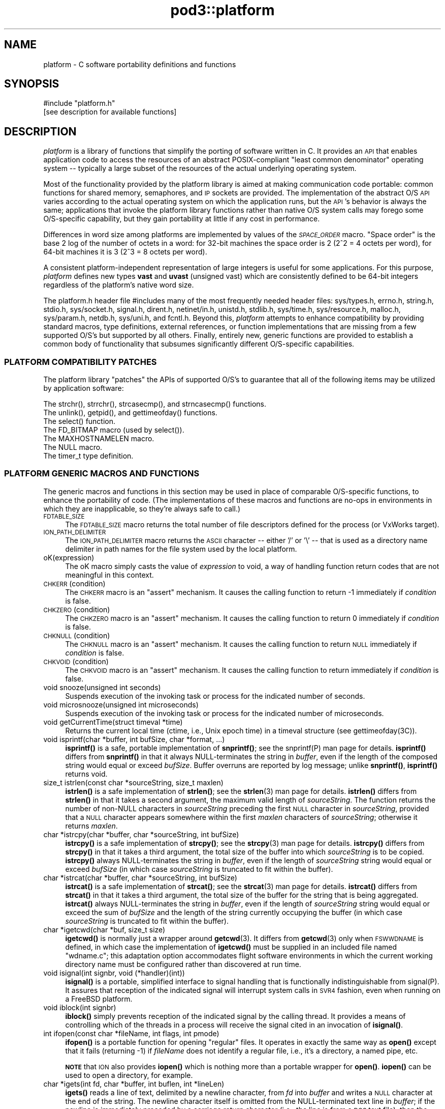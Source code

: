.\" Automatically generated by Pod::Man 4.14 (Pod::Simple 3.42)
.\"
.\" Standard preamble:
.\" ========================================================================
.de Sp \" Vertical space (when we can't use .PP)
.if t .sp .5v
.if n .sp
..
.de Vb \" Begin verbatim text
.ft CW
.nf
.ne \\$1
..
.de Ve \" End verbatim text
.ft R
.fi
..
.\" Set up some character translations and predefined strings.  \*(-- will
.\" give an unbreakable dash, \*(PI will give pi, \*(L" will give a left
.\" double quote, and \*(R" will give a right double quote.  \*(C+ will
.\" give a nicer C++.  Capital omega is used to do unbreakable dashes and
.\" therefore won't be available.  \*(C` and \*(C' expand to `' in nroff,
.\" nothing in troff, for use with C<>.
.tr \(*W-
.ds C+ C\v'-.1v'\h'-1p'\s-2+\h'-1p'+\s0\v'.1v'\h'-1p'
.ie n \{\
.    ds -- \(*W-
.    ds PI pi
.    if (\n(.H=4u)&(1m=24u) .ds -- \(*W\h'-12u'\(*W\h'-12u'-\" diablo 10 pitch
.    if (\n(.H=4u)&(1m=20u) .ds -- \(*W\h'-12u'\(*W\h'-8u'-\"  diablo 12 pitch
.    ds L" ""
.    ds R" ""
.    ds C` ""
.    ds C' ""
'br\}
.el\{\
.    ds -- \|\(em\|
.    ds PI \(*p
.    ds L" ``
.    ds R" ''
.    ds C`
.    ds C'
'br\}
.\"
.\" Escape single quotes in literal strings from groff's Unicode transform.
.ie \n(.g .ds Aq \(aq
.el       .ds Aq '
.\"
.\" If the F register is >0, we'll generate index entries on stderr for
.\" titles (.TH), headers (.SH), subsections (.SS), items (.Ip), and index
.\" entries marked with X<> in POD.  Of course, you'll have to process the
.\" output yourself in some meaningful fashion.
.\"
.\" Avoid warning from groff about undefined register 'F'.
.de IX
..
.nr rF 0
.if \n(.g .if rF .nr rF 1
.if (\n(rF:(\n(.g==0)) \{\
.    if \nF \{\
.        de IX
.        tm Index:\\$1\t\\n%\t"\\$2"
..
.        if !\nF==2 \{\
.            nr % 0
.            nr F 2
.        \}
.    \}
.\}
.rr rF
.\"
.\" Accent mark definitions (@(#)ms.acc 1.5 88/02/08 SMI; from UCB 4.2).
.\" Fear.  Run.  Save yourself.  No user-serviceable parts.
.    \" fudge factors for nroff and troff
.if n \{\
.    ds #H 0
.    ds #V .8m
.    ds #F .3m
.    ds #[ \f1
.    ds #] \fP
.\}
.if t \{\
.    ds #H ((1u-(\\\\n(.fu%2u))*.13m)
.    ds #V .6m
.    ds #F 0
.    ds #[ \&
.    ds #] \&
.\}
.    \" simple accents for nroff and troff
.if n \{\
.    ds ' \&
.    ds ` \&
.    ds ^ \&
.    ds , \&
.    ds ~ ~
.    ds /
.\}
.if t \{\
.    ds ' \\k:\h'-(\\n(.wu*8/10-\*(#H)'\'\h"|\\n:u"
.    ds ` \\k:\h'-(\\n(.wu*8/10-\*(#H)'\`\h'|\\n:u'
.    ds ^ \\k:\h'-(\\n(.wu*10/11-\*(#H)'^\h'|\\n:u'
.    ds , \\k:\h'-(\\n(.wu*8/10)',\h'|\\n:u'
.    ds ~ \\k:\h'-(\\n(.wu-\*(#H-.1m)'~\h'|\\n:u'
.    ds / \\k:\h'-(\\n(.wu*8/10-\*(#H)'\z\(sl\h'|\\n:u'
.\}
.    \" troff and (daisy-wheel) nroff accents
.ds : \\k:\h'-(\\n(.wu*8/10-\*(#H+.1m+\*(#F)'\v'-\*(#V'\z.\h'.2m+\*(#F'.\h'|\\n:u'\v'\*(#V'
.ds 8 \h'\*(#H'\(*b\h'-\*(#H'
.ds o \\k:\h'-(\\n(.wu+\w'\(de'u-\*(#H)/2u'\v'-.3n'\*(#[\z\(de\v'.3n'\h'|\\n:u'\*(#]
.ds d- \h'\*(#H'\(pd\h'-\w'~'u'\v'-.25m'\f2\(hy\fP\v'.25m'\h'-\*(#H'
.ds D- D\\k:\h'-\w'D'u'\v'-.11m'\z\(hy\v'.11m'\h'|\\n:u'
.ds th \*(#[\v'.3m'\s+1I\s-1\v'-.3m'\h'-(\w'I'u*2/3)'\s-1o\s+1\*(#]
.ds Th \*(#[\s+2I\s-2\h'-\w'I'u*3/5'\v'-.3m'o\v'.3m'\*(#]
.ds ae a\h'-(\w'a'u*4/10)'e
.ds Ae A\h'-(\w'A'u*4/10)'E
.    \" corrections for vroff
.if v .ds ~ \\k:\h'-(\\n(.wu*9/10-\*(#H)'\s-2\u~\d\s+2\h'|\\n:u'
.if v .ds ^ \\k:\h'-(\\n(.wu*10/11-\*(#H)'\v'-.4m'^\v'.4m'\h'|\\n:u'
.    \" for low resolution devices (crt and lpr)
.if \n(.H>23 .if \n(.V>19 \
\{\
.    ds : e
.    ds 8 ss
.    ds o a
.    ds d- d\h'-1'\(ga
.    ds D- D\h'-1'\(hy
.    ds th \o'bp'
.    ds Th \o'LP'
.    ds ae ae
.    ds Ae AE
.\}
.rm #[ #] #H #V #F C
.\" ========================================================================
.\"
.IX Title "pod3::platform 3"
.TH pod3::platform 3 "2022-10-13" "perl v5.34.0" "ICI library functions"
.\" For nroff, turn off justification.  Always turn off hyphenation; it makes
.\" way too many mistakes in technical documents.
.if n .ad l
.nh
.SH "NAME"
platform \- C software portability definitions and functions
.SH "SYNOPSIS"
.IX Header "SYNOPSIS"
.Vb 1
\&    #include "platform.h"
\&
\&    [see description for available functions]
.Ve
.SH "DESCRIPTION"
.IX Header "DESCRIPTION"
\&\fIplatform\fR is a library of functions that simplify the porting of
software written in C.  It provides an \s-1API\s0 that enables application 
code to access the resources of an abstract POSIX-compliant
\&\*(L"least common denominator\*(R" operating system \*(-- typically a large
subset of the resources of the actual underlying operating system.
.PP
Most of the functionality provided by the platform library is
aimed at making communication code portable: common functions for
shared memory, semaphores, and \s-1IP\s0 sockets are provided.  
The implementation of the abstract O/S \s-1API\s0 varies according
to the actual operating system on which the application runs, but
the \s-1API\s0's behavior is always the same; applications that invoke
the platform library functions rather than native O/S system
calls may forego some O/S\-specific capability, but they gain portability 
at little if any cost in performance.
.PP
Differences in word size among platforms are implemented by values
of the \fI\s-1SPACE_ORDER\s0\fR macro.  \*(L"Space order\*(R" is the base 2 log of the
number of octets in a word: for 32\-bit machines the space order is
2 (2^2 = 4 octets per word), for 64\-bit machines it is 3 (2^3 = 8
octets per word).
.PP
A consistent platform-independent representation of large integers is
useful for some applications.  For this purpose, \fIplatform\fR defines
new types \fBvast\fR and \fBuvast\fR (unsigned vast) which are consistently
defined to be 64\-bit integers regardless of the platform's native word
size.
.PP
The platform.h header file #includes many of the most frequently
needed header files: sys/types.h, errno.h, string.h, stdio.h,
sys/socket.h, signal.h, dirent.h, netinet/in.h, unistd.h,
stdlib.h, sys/time.h, sys/resource.h, malloc.h, sys/param.h,
netdb.h, sys/uni.h, and fcntl.h.  Beyond this, \fIplatform\fR attempts 
to enhance compatibility by providing standard macros,
type definitions, external references, or function implementations 
that are missing from a few supported O/S's but supported
by all others.  Finally, entirely new, generic functions are provided 
to establish a common body of functionality that subsumes
significantly different O/S\-specific capabilities.
.SS "\s-1PLATFORM COMPATIBILITY PATCHES\s0"
.IX Subsection "PLATFORM COMPATIBILITY PATCHES"
The platform library \*(L"patches\*(R" the APIs of supported O/S's to
guarantee that all of the following items may be utilized by application 
software:
.PP
.Vb 1
\&    The strchr(), strrchr(), strcasecmp(), and strncasecmp() functions.
\&
\&    The unlink(), getpid(), and gettimeofday() functions.
\&
\&    The select() function.
\&
\&    The FD_BITMAP macro (used by select()).
\&
\&    The MAXHOSTNAMELEN macro.
\&
\&    The NULL macro.
\&
\&    The timer_t type definition.
.Ve
.SS "\s-1PLATFORM GENERIC MACROS AND FUNCTIONS\s0"
.IX Subsection "PLATFORM GENERIC MACROS AND FUNCTIONS"
The generic macros and functions in this section may be used in
place of comparable O/S\-specific functions, to enhance the portability 
of code.  (The implementations of these macros and functions are 
no-ops in environments in which they are inapplicable,
so they're always safe to call.)
.IP "\s-1FDTABLE_SIZE\s0" 4
.IX Item "FDTABLE_SIZE"
The \s-1FDTABLE_SIZE\s0 macro returns the total number of file
descriptors defined for the process (or VxWorks target).
.IP "\s-1ION_PATH_DELIMITER\s0" 4
.IX Item "ION_PATH_DELIMITER"
The \s-1ION_PATH_DELIMITER\s0 macro returns the \s-1ASCII\s0 character \*(-- either '/' or
\&'\e' \*(-- that is used as a directory name delimiter in path names for the
file system used by the local platform.
.IP "oK(expression)" 4
.IX Item "oK(expression)"
The oK macro simply casts the value of \fIexpression\fR to void, a way of
handling function return codes that are not meaningful in this context.
.IP "\s-1CHKERR\s0(condition)" 4
.IX Item "CHKERR(condition)"
The \s-1CHKERR\s0 macro is an \*(L"assert\*(R" mechanism.  It causes the calling function
to return \-1 immediately if \fIcondition\fR is false.
.IP "\s-1CHKZERO\s0(condition)" 4
.IX Item "CHKZERO(condition)"
The \s-1CHKZERO\s0 macro is an \*(L"assert\*(R" mechanism.  It causes the calling function
to return 0 immediately if \fIcondition\fR is false.
.IP "\s-1CHKNULL\s0(condition)" 4
.IX Item "CHKNULL(condition)"
The \s-1CHKNULL\s0 macro is an \*(L"assert\*(R" mechanism.  It causes the calling function
to return \s-1NULL\s0 immediately if \fIcondition\fR is false.
.IP "\s-1CHKVOID\s0(condition)" 4
.IX Item "CHKVOID(condition)"
The \s-1CHKVOID\s0 macro is an \*(L"assert\*(R" mechanism.  It causes the calling function
to return immediately if \fIcondition\fR is false.
.IP "void snooze(unsigned int seconds)" 4
.IX Item "void snooze(unsigned int seconds)"
Suspends execution of the invoking task or process for the indicated 
number of seconds.
.IP "void microsnooze(unsigned int microseconds)" 4
.IX Item "void microsnooze(unsigned int microseconds)"
Suspends execution of the invoking task or process for
the indicated number of microseconds.
.IP "void getCurrentTime(struct timeval *time)" 4
.IX Item "void getCurrentTime(struct timeval *time)"
Returns the current local time (ctime, i.e., Unix epoch time) in a timeval
structure (see gettimeofday(3C)).
.IP "void isprintf(char *buffer, int bufSize, char *format, ...)" 4
.IX Item "void isprintf(char *buffer, int bufSize, char *format, ...)"
\&\fBisprintf()\fR is a safe, portable implementation of \fBsnprintf()\fR; see the
snprintf(P) man page for details.  \fBisprintf()\fR differs from \fBsnprintf()\fR in that
it always NULL-terminates the string in \fIbuffer\fR, even if the length of the
composed string would equal or exceed \fIbufSize\fR.  Buffer overruns are
reported by log message; unlike \fBsnprintf()\fR, \fBisprintf()\fR returns void.
.IP "size_t istrlen(const char *sourceString, size_t maxlen)" 4
.IX Item "size_t istrlen(const char *sourceString, size_t maxlen)"
\&\fBistrlen()\fR is a safe implementation of \fBstrlen()\fR; see the \fBstrlen\fR\|(3) man 
page for details.  \fBistrlen()\fR differs from \fBstrlen()\fR in that it takes a second
argument, the maximum valid length of \fIsourceString\fR.  The function
returns the number of non-NULL characters in \fIsourceString\fR preceding
the first \s-1NULL\s0 character in \fIsourceString\fR, provided that a \s-1NULL\s0
character appears somewhere within the first \fImaxlen\fR characters of
\&\fIsourceString\fR; otherwise it returns \fImaxlen\fR.
.IP "char *istrcpy(char *buffer, char *sourceString, int bufSize)" 4
.IX Item "char *istrcpy(char *buffer, char *sourceString, int bufSize)"
\&\fBistrcpy()\fR is a safe implementation of \fBstrcpy()\fR; see the \fBstrcpy\fR\|(3) man
page for details.  \fBistrcpy()\fR differs from \fBstrcpy()\fR in that it takes a
third argument, the total size of the buffer into which \fIsourceString\fR
is to be copied.  \fBistrcpy()\fR always NULL-terminates the string in \fIbuffer\fR,
even if the length of \fIsourceString\fR string would equal or exceed
\&\fIbufSize\fR (in which case \fIsourceString\fR is truncated to fit within
the buffer).
.IP "char *istrcat(char *buffer, char *sourceString, int bufSize)" 4
.IX Item "char *istrcat(char *buffer, char *sourceString, int bufSize)"
\&\fBistrcat()\fR is a safe implementation of \fBstrcat()\fR; see the \fBstrcat\fR\|(3) man
page for details.  \fBistrcat()\fR differs from \fBstrcat()\fR in that it takes a
third argument, the total size of the buffer for the string that is being
aggregated. \fBistrcat()\fR always NULL-terminates the string in \fIbuffer\fR, even
if the length of \fIsourceString\fR string would equal or exceed the sum of
\&\fIbufSize\fR and the length of the string currently occupying the buffer
(in which case \fIsourceString\fR is truncated to fit within the buffer).
.IP "char *igetcwd(char *buf, size_t size)" 4
.IX Item "char *igetcwd(char *buf, size_t size)"
\&\fBigetcwd()\fR is normally just a wrapper around \fBgetcwd\fR\|(3).  It differs from
\&\fBgetcwd\fR\|(3) only when \s-1FSWWDNAME\s0 is defined, in which case the implementation
of \fBigetcwd()\fR must be supplied in an included file named \*(L"wdname.c\*(R"; this
adaptation option accommodates flight software environments in which the
current working directory name must be configured rather than discovered
at run time.
.IP "void isignal(int signbr, void (*handler)(int))" 4
.IX Item "void isignal(int signbr, void (*handler)(int))"
\&\fBisignal()\fR is a portable, simplified interface to signal handling that is
functionally indistinguishable from signal(P).  It assures that reception
of the indicated signal will interrupt system calls in \s-1SVR4\s0 fashion, even
when running on a FreeBSD platform.
.IP "void iblock(int signbr)" 4
.IX Item "void iblock(int signbr)"
\&\fBiblock()\fR simply prevents reception of the indicated signal by the calling
thread.  It provides a means of controlling which of the threads in a process
will receive the signal cited in an invocation of \fBisignal()\fR.
.IP "int ifopen(const char *fileName, int flags, int pmode)" 4
.IX Item "int ifopen(const char *fileName, int flags, int pmode)"
\&\fBifopen()\fR is a portable function for opening \*(L"regular\*(R" files.  It operates
in exactly the same way as \fBopen()\fR except that it fails (returning \-1) if 
\&\fIfileName\fR does not identify a regular file, i.e., it's a directory, a
named pipe, etc.
.Sp
\&\fB\s-1NOTE\s0\fR that \s-1ION\s0 also provides \fBiopen()\fR which is nothing more than a
portable wrapper for \fBopen()\fR.  \fBiopen()\fR can be used to open a directory, for
example.
.IP "char *igets(int fd, char *buffer, int buflen, int *lineLen)" 4
.IX Item "char *igets(int fd, char *buffer, int buflen, int *lineLen)"
\&\fBigets()\fR reads a line of text, delimited by a newline character, from \fIfd\fR
into \fIbuffer\fR and writes a \s-1NULL\s0 character at the end of the string.  The
newline character itself is omitted from the NULL-terminated text line in
\&\fIbuffer\fR; if the newline is immediately preceded by a carriage return
character (i.e., the line is from a \s-1DOS\s0 text file), then the carriage return
character is likewise omitted from the NULL-terminated text line in
\&\fIbuffer\fR.  End of file is interpreted as an implicit newline, terminating
the line.  If the number of characters preceding the newline is greater
than or equal to \fIbuflen\fR, only the first (\fIbuflen\fR \- 1) characters of
the line are written into \fIbuffer\fR.  On error the function sets \fI*lineLen\fR
to \-1 and returns \s-1NULL.\s0  On reading end-of-file, the function sets \fI*lineLen\fR
to zero and returns \s-1NULL.\s0  Otherwise the function sets \fI*lineLen\fR to the
length of the text line in \fIbuffer\fR, as if from \fBstrlen\fR\|(3), and returns
\&\fIbuffer\fR.
.IP "int iputs(int fd, char *string)" 4
.IX Item "int iputs(int fd, char *string)"
\&\fBiputs()\fR writes to \fIfd\fR the NULL-terminated character string at \fIstring\fR.  No
terminating newline character is appended to \fIstring\fR by \fBiputs()\fR.  On error
the function returns \-1; otherwise the function returns the length of the
character string written to \fIfd\fR, as if from \fBstrlen\fR\|(3).
.IP "vast strtovast(char *string)" 4
.IX Item "vast strtovast(char *string)"
Converts the leading characters of \fIstring\fR, skipping leading white space
and ending at the first subsequent character that can't be interpreted as
contributing to a numeric value, to a \fBvast\fR integer and returns that integer.
.IP "uvast strtouvast(char *string)" 4
.IX Item "uvast strtouvast(char *string)"
Same as \fBstrtovast()\fR except the result is an unsigned \fBvast\fR integer value.
.IP "void findToken(char **cursorPtr, char **token)" 4
.IX Item "void findToken(char **cursorPtr, char **token)"
Locates the next non-whitespace lexical token in a character array, starting
at \fI*cursorPtr\fR.  The function NULL-terminates that token within the array
and places a pointer to the token in \fI*token\fR.  Also accommodates tokens
enclosed within matching single quotes, which may contain embedded spaces
and escaped single-quote characters.  If no token is found, \fI*token\fR contains
\&\s-1NULL\s0 on return from this function.
.IP "void *acquireSystemMemory(size_t size)" 4
.IX Item "void *acquireSystemMemory(size_t size)"
Uses \fBmemalign()\fR to allocate a block of system memory of length \fIsize\fR,
starting at an address that is guaranteed to be an integral multiple of
the size of a pointer to void, and initializes the entire block to binary
zeroes.  Returns the starting address of the allocated block on success;
returns \s-1NULL\s0 on any error.
.IP "int createFile(const char *name, int flags)" 4
.IX Item "int createFile(const char *name, int flags)"
Creates a file of the indicated name, using the indicated file creation flags.
This function provides common file creation functionality across VxWorks and
Unix platforms, invoking \fBcreat()\fR under VxWorks and \fBopen()\fR elsewhere.  For
return values, see \fBcreat\fR\|(2) and \fBopen\fR\|(2).
.IP "unsigned int getInternetAddress(char *hostName)" 4
.IX Item "unsigned int getInternetAddress(char *hostName)"
Returns the \s-1IP\s0 address of the indicated host machine, or zero if the
address cannot be determined.
.IP "char *getInternetHostName(unsigned int hostNbr, char *buffer)" 4
.IX Item "char *getInternetHostName(unsigned int hostNbr, char *buffer)"
Writes the host name of the indicated host machine into \fIbuffer\fR and
returns \fIbuffer\fR, or returns \s-1NULL\s0 on any error.  The size of \fIbuffer\fR
should be (\s-1MAXHOSTNAMELEN + 1\s0).
.IP "int getNameOfHost(char *buffer, int bufferLength)" 4
.IX Item "int getNameOfHost(char *buffer, int bufferLength)"
Writes the first (\fIbufferLength\fR \- 1) characters of the
host name of the local machine into \fIbuffer\fR.  Returns 0 on success, \-1 on
any error.
.IP "unsigned int \fBgetAddressOfHost()\fR" 4
.IX Item "unsigned int getAddressOfHost()"
Returns the \s-1IP\s0 address for the host name of the local machine, or 0 on any
error.
.IP "void parseSocketSpec(char *socketSpec, unsigned short *portNbr, unsigned int *hostNbr)" 4
.IX Item "void parseSocketSpec(char *socketSpec, unsigned short *portNbr, unsigned int *hostNbr)"
Parses \fIsocketSpec\fR, extracting host number (\s-1IP\s0 address) and port number from
the string.  \fIsocketSpec\fR is expected to be of the form
\&\*(L"{ @ | hostname }[:<portnbr>]\*(R", where @ signifies \*(L"the host name of the
local machine\*(R".  If host number can be determined, writes it into \fI*hostNbr\fR;
otherwise writes 0 into \fI*hostNbr\fR.  If port number is supplied and
is in the range 1024 to 65535, writes it into \fI*portNbr\fR; otherwise writes
0 into \fI*portNbr\fR.
.IP "void printDottedString(unsigned int hostNbr, char *buffer)" 4
.IX Item "void printDottedString(unsigned int hostNbr, char *buffer)"
Composes a dotted-string (xxx.xxx.xxx.xxx) representation of the IPv4 address
in \fIhostNbr\fR and writes that string into \fIbuffer\fR.  The length of \fIbuffer\fR
must be at least 16.
.IP "char *getNameOfUser(char *buffer)" 4
.IX Item "char *getNameOfUser(char *buffer)"
Writes the user name of the invoking task or process
into \fIbuffer\fR and returns \fIbuffer\fR.  The size of \fIbuffer\fR
must be at least \fIL_cuserid\fR, a constant defined in the
stdio.h header file.  Returns \fIbuffer\fR.
.IP "int reUseAddress(int fd)" 4
.IX Item "int reUseAddress(int fd)"
Makes the address that is bound to the socket identified by 
\&\fIfd\fR reusable, so that the socket can be closed
and immediately reopened and re-bound to the same port number.
Returns 0 on success, \-1 on any error.
.IP "int makeIoNonBlocking(int fd)" 4
.IX Item "int makeIoNonBlocking(int fd)"
Makes I/O on the socket identified by \fIfd\fR non-blocking; returns \-1 on
failure.  An attempt to read on a non-blocking socket when no data are pending, 
or to write on it when its output buffer is full, will not block; 
it will instead return \-1 and cause errno to be set to \s-1EWOULDBLOCK.\s0
.IP "int watchSocket(int fd)" 4
.IX Item "int watchSocket(int fd)"
Turns on the \*(L"linger\*(R" and \*(L"keepalive\*(R" options for the
socket identified by \fIfd\fR.  See \fBsocket\fR\|(2) for details.  Returns 0 on
success, \-1 on any failure.
.IP "void closeOnExec(int fd)" 4
.IX Item "void closeOnExec(int fd)"
Ensures that \fIfd\fR will \s-1NOT\s0 be open in any child process
\&\fBfork()\fRed from the invoking process.  Has no effect on a VxWorks platform.
.SS "\s-1EXCEPTION REPORTING\s0"
.IX Subsection "EXCEPTION REPORTING"
The functions in this section offer platform-independent capabilities
for reporting on processing exceptions.
.PP
The underlying mechanism for \s-1ICI\s0's exception reporting is a pair of
functions that record error messages in a privately managed pool of
static memory.  These functions \*(-- \fBpostErrmsg()\fR and \fBpostSysErrmsg()\fR \*(--
are designed to return very rapidly with no possibility of failing,
themselves.  Nonetheless they are not safe to call from an interrupt
service routing (\s-1ISR\s0).  Although each merely copies its text to the
next available location in the error message memory pool, that pool
is protected by a mutex; multiple processes might be queued up to
take that mutex, so the total time to execute the function is
non-deterministic.
.PP
Built on top of \fBpostErrmsg()\fR and \fBpostSysErrmsg()\fR are the \fBputErrmsg()\fR
and \fBputSysErrmsg()\fR functions, which may take longer to return.  Each
one simply calls the corresponding \*(L"post\*(R" function but then calls the
\&\fBwriteErrmsgMemos()\fR function, which calls \fBwriteMemo()\fR to print (or
otherwise deliver) each message currently posted to the pool and
then destroys all of those posted messages, emptying the pool.
.PP
Recommended general policy on using the \s-1ICI\s0 exception reporting functions
(which the functions in the \s-1ION\s0 distribution libraries are supposed to
adhere to) is as follows:
.PP
.Vb 4
\&        In the implementation of any ION library function or any ION
\&        task\*(Aqs top\-level driver function, any condition that prevents
\&        the function from continuing execution toward producing the
\&        effect it is designed to produce is considered an "error".
\&
\&        Detection of an error should result in the printing of an
\&        error message and, normally, the immediate return of whatever
\&        return value is used to indicate the failure of the function
\&        in which the error was detected.  By convention this value
\&        is usually \-1, but both zero and NULL are appropriate
\&        failure indications under some circumstances such as object
\&        creation.
\&
\&        The CHKERR, CHKZERO, CHKNULL, and CHKVOID macros are used to
\&        implement this behavior in a standard and lexically terse
\&        manner.  Use of these macros offers an additional feature:
\&        for debugging purposes, they can easily be configured to
\&        call sm_Abort() to terminate immediately with a core dump
\&        instead of returning a error indication.  This option is
\&        enabled by setting the compiler parameter CORE_FILE_NEEDED
\&        to 1 at compilation time.
\&
\&        In the absence of either any error, the function returns a
\&        value that indicates nominal completion.  By convention this
\&        value is usually zero, but under some circumstances other
\&        values (such as pointers or addresses) are appropriate
\&        indications of nominal completion.  Any additional information
\&        produced by the function, such as an indication of "success",
\&        is usually returned as the value of a reference argument.
\&        [Note, though, that database management functions and the
\&        SDR hash table management functions deviate from this rule:
\&        most return 0 to indicate nominal completion but functional
\&        failure (e.g., duplicate key or object not found) and return
\&        1 to indicate functional success.]
\&
\&        So when returning a value that indicates nominal completion
\&        of the function \-\- even if the result might be interpreted
\&        as a failure at a higher level (e.g., an object identified
\&        by a given string is not found, through no failure of the
\&        search function) \-\- do NOT invoke putErrmsg().
\&
\&        Use putErrmsg() and putSysErrmsg() only when functions are
\&        unable to proceed to nominal completion.  Use writeMemo()
\&        or writeMemoNote() if you just want to log a message.
\&
\&        Whenever returning a value that indicates an error:
\&
\&                If the failure is due to the failure of a system call
\&                or some other non\-ION function, assume that errno
\&                has already been set by the function at the lowest
\&                layer of the call stack; use putSysErrmsg (or
\&                postSysErrmsg if in a hurry) to describe the nature
\&                of the activity that failed.  The text of the error
\&                message should normally start with a capital letter
\&                and should NOT end with a period.
\&
\&                Otherwise \-\- i.e., the failure is due to a condition
\&                that was detected within ION \-\- use putErrmsg (or
\&                postErrmg if pressed for time) to describe the nature
\&                of the failure condition.  This will aid in tracing
\&                the failure through the function stack in which the
\&                failure was detected.  The text of the error message
\&                should normally start with a capital letter and should
\&                end with a period.
\&
\&        When a failure in a called function is reported to "driver"
\&        code in an application program, before continuing or exiting
\&        use writeErrmsgMemos() to empty the message pool and print a
\&        simple stack trace identifying the failure.
.Ve
.IP "char *system_error_msg( )" 4
.IX Item "char *system_error_msg( )"
Returns a brief text string describing the current system error, as identified
by the current value of errno.
.IP "void setLogger(Logger usersLoggerName)" 4
.IX Item "void setLogger(Logger usersLoggerName)"
Sets the user function to be used for writing messages to a user-defined \*(L"log\*(R"
medium.  The logger function's calling sequence must match the following
prototype:
.Sp
.Vb 1
\&        void    usersLoggerName(char *msg);
.Ve
.Sp
The default Logger function simply writes the message to standard output.
.IP "void writeMemo(char *msg)" 4
.IX Item "void writeMemo(char *msg)"
Writes one log message, using the currently defined message logging function.
.IP "void writeMemoNote(char *msg, char *note)" 4
.IX Item "void writeMemoNote(char *msg, char *note)"
Writes a log message like \fBwriteMemo()\fR, accompanied by the user-supplied
context-specific text in \fInote\fR.
.IP "void writeErrMemo(char *msg)" 4
.IX Item "void writeErrMemo(char *msg)"
Writes a log message like \fBwriteMemo()\fR, accompanied by text describing the
current system error.
.IP "char *itoa(int value)" 4
.IX Item "char *itoa(int value)"
Returns a string representation of the signed integer in \fIvalue\fR, nominally
for immediate use as an argument to \fBputErrmsg()\fR.  [Note that the string is
constructed in a static buffer; this function is not thread\-safe.]
.IP "char *utoa(unsigned int value)" 4
.IX Item "char *utoa(unsigned int value)"
Returns a string representation of the unsigned integer in \fIvalue\fR, nominally
for immediate use as an argument to \fBputErrmsg()\fR.  [Note that the string is
constructed in a static buffer; this function is not thread\-safe.]
.IP "void postErrmsg(char *text, char *argument)" 4
.IX Item "void postErrmsg(char *text, char *argument)"
Constructs an error message noting the name of the source file containing
the line at which this function was called, the line number, the \fItext\fR of
the message, and \*(-- if not \s-1NULL\s0 \*(-- a single textual \fIargument\fR that can be
used to give more specific information about the nature of the reported
failure (such as the value of one of the arguments to the failed
function).  The error message is appended to the list of messages in
a privately managed pool of static memory, \s-1ERRMSGS_BUFSIZE\s0 bytes in length.
.Sp
If \fItext\fR is \s-1NULL\s0 or is a string of zero length or begins with a newline
character (i.e., \fI*text\fR == '\e0' or '\en'), the function returns immediately
and no error message is recorded.
.Sp
The errmsgs pool is designed to be large enough to contain error messages
from all levels of the calling stack at the time that an error is
encountered.  If the remaining unused space in the pool is less than
the size of the new error message, however, the error message is silently
omitted.  In this case, provided at least two bytes of unused space remain
in the pool, a message comprising a single newline character is appended to
the list to indicate that a message was omitted due to excessive length.
.IP "void postSysErrmsg(char *text, char *arg)" 4
.IX Item "void postSysErrmsg(char *text, char *arg)"
Like \fBpostErrmsg()\fR except that the error message constructed by the function
additionally contains text describing the current system error.  \fItext\fR is
truncated as necessary to assure that the sum of its length and that of
the description of the current system error does not exceed 1021 bytes.
.IP "int getErrmsg(char *buffer)" 4
.IX Item "int getErrmsg(char *buffer)"
Copies the oldest error message in the message pool into \fIbuffer\fR and
removes that message from the pool, making room for new messages.  Returns
zero if the message pool cannot be locked for update or there are no more
messages in the pool; otherwise returns the length of the message copied
into \fIbuffer\fR.  Note that, for safety, the size of \fIbuffer\fR should be
\&\s-1ERRMSGS_BUFSIZE.\s0
.Sp
Note that a returned error message comprising only a single newline character
always signifies an error message that was silently omitted because there
wasn't enough space left on the message pool to contain it.
.IP "void writeErrmsgMemos( )" 4
.IX Item "void writeErrmsgMemos( )"
Calls \fBgetErrmsg()\fR repeatedly until the message pool is empty, using
\&\fBwriteMemo()\fR to log all the messages in the pool.  Messages that were
omitted due to excessive length are indicated by logged lines of the
form \*(L"[message omitted due to excessive length]\*(R".
.IP "void putErrmsg(char *text, char *argument)" 4
.IX Item "void putErrmsg(char *text, char *argument)"
The \fBputErrmsg()\fR function merely calls \fBpostErrmsg()\fR and then
\&\fBwriteErrmsgMemos()\fR.
.IP "void putSysErrmsg(char *text, char *arg)" 4
.IX Item "void putSysErrmsg(char *text, char *arg)"
The \fBputSysErrmsg()\fR function merely calls \fBpostSysErrmsg()\fR and then
\&\fBwriteErrmsgMemos()\fR.
.IP "void discardErrmsgs( )" 4
.IX Item "void discardErrmsgs( )"
Calls \fBgetErrmsg()\fR repeatedly until the message pool is empty, discarding all
of the messages.
.IP "void printStackTrace( )" 4
.IX Item "void printStackTrace( )"
On Linux machines only, uses \fBwriteMemo()\fR to print a trace of the process's
current execution stack, starting with the lowest level of the stack and
proceeding to the \fBmain()\fR function of the executable.
.Sp
Note that (a) \fBprintStackTrace()\fR is \fBonly\fR implemented for Linux platforms
at this time; (b) symbolic names of functions can only be printed if the
\&\fI\-rdynamic\fR flag was enabled when the executable was linked; (c) only the
names of non-static functions will appear in the stack trace.
.Sp
For more complete information about the state of the executable at the time
the stack trace snapshot was taken, use the Linux \fIaddr2line\fR tool. To do
this, cd into a directory in which the executable file resides (such as
/opt/bin) and submit an addr2line command as follows:
.RS 4
.Sp
.RS 4
addr2line \-e \fIname_of_executable\fR \fIstack_frame_address\fR
.RE
.RE
.RS 4
.Sp
where both \fIname_of_executable\fR and \fIstack_frame_address\fR are taken from
one of the lines of the printed stack trace.  addr2line will print the source
file name and line number for that stack frame.
.RE
.SS "\s-1WATCH CHARACTERS\s0"
.IX Subsection "WATCH CHARACTERS"
The functions in this section offer platform-independent capabilities
for recording \*(L"watch\*(R" characters indicating the occurrence of protocol
events.  See \fBbprc\fR\|(5), \fBltprc\fR\|(5), \fBcfdprc\fR\|(5), etc. for details of the
watch character production options provided by the protocol packages.
.IP "void setWatcher(Watcher usersWatcherName)" 4
.IX Item "void setWatcher(Watcher usersWatcherName)"
Sets the user function to be used for recording watch characters to a
user-defined \*(L"watch\*(R" medium.  The watcher function's calling sequence
must match the following prototype:
.Sp
.Vb 1
\&        void    usersWatcherName(char token);
.Ve
.Sp
The default Watcher function simply writes the token to standard output.
.IP "void iwatch(char token)" 4
.IX Item "void iwatch(char token)"
Records one \*(L"watch\*(R" character, using the currently defined watch character
recording function.
.SS "SELF-DELIMITING \s-1NUMERIC VALUES\s0 (\s-1SDNV\s0)"
.IX Subsection "SELF-DELIMITING NUMERIC VALUES (SDNV)"
The functions in this section encode and decode SDNVs, portable variable-length
numeric variables that expand to whatever size is necessary to contain the
values they contain.  SDNVs are used extensively in the \s-1BP\s0 and \s-1LTP\s0 libraries.
.IP "void encodeSdnv(Sdnv *sdnvBuffer, uvast value)" 4
.IX Item "void encodeSdnv(Sdnv *sdnvBuffer, uvast value)"
Determines the number of octets of \s-1SDNV\s0 text needed to contain the value,
places that number in the \fIlength\fR field of the \s-1SDNV\s0 buffer, and encodes
the value in \s-1SDNV\s0 format into the first \fIlength\fR octets of the \fItext\fR field
of the \s-1SDNV\s0 buffer.
.IP "int decodeSdnv(uvast *value, unsigned char *sdnvText)" 4
.IX Item "int decodeSdnv(uvast *value, unsigned char *sdnvText)"
Determines the length of the \s-1SDNV\s0 located at \fIsdnvText\fR and returns this
number after extracting the \s-1SDNV\s0's value from those octets and storing it
in \fIvalue\fR.  Returns 0 if the encoded number value will not fit into an
unsigned vast integer.
.SS "\s-1ARITHMETIC ON LARGE INTEGERS\s0 (\s-1SCALARS\s0)"
.IX Subsection "ARITHMETIC ON LARGE INTEGERS (SCALARS)"
The functions in this section perform simple arithmetic operations on
unsigned Scalar objects \*(-- structures encapsulating large positive
integers in a machine-independent way.  Each Scalar comprises two
integers, a count of units [ranging from 0 to (2^30 \- 1), i.e., up
to 1 gig] and a count of gigs [ranging from 0 to (2^31 \-1)].  A
Scalar can represent a numeric value up to 2 billion billions,
i.e., 2 million trillions.
.IP "void loadScalar(Scalar *scalar, signed int value)" 4
.IX Item "void loadScalar(Scalar *scalar, signed int value)"
Sets the value of \fIscalar\fR to the absolute value of \fIvalue\fR.
.IP "void increaseScalar(Scalar *scalar, signed int value)" 4
.IX Item "void increaseScalar(Scalar *scalar, signed int value)"
Adds to \fIscalar\fR the absolute value of \fIvalue\fR.
.IP "void reduceScalar(Scalar *scalar, signed int value)" 4
.IX Item "void reduceScalar(Scalar *scalar, signed int value)"
Adds to \fIscalar\fR the absolute value of \fIvalue\fR.
.IP "void multiplyScalar(Scalar *scalar, signed int value)" 4
.IX Item "void multiplyScalar(Scalar *scalar, signed int value)"
Multiplies \fIscalar\fR by the absolute value of \fIvalue\fR.
.IP "void divideScalar(Scalar *scalar, signed int value)" 4
.IX Item "void divideScalar(Scalar *scalar, signed int value)"
Divides \fIscalar\fR by the absolute value of \fIvalue\fR.
.IP "void copyScalar(Scalar *to, Scalar *from)" 4
.IX Item "void copyScalar(Scalar *to, Scalar *from)"
Copies the value of \fIfrom\fR into \fIto\fR.
.IP "void addToScalar(Scalar *scalar, Scalar *increment)" 4
.IX Item "void addToScalar(Scalar *scalar, Scalar *increment)"
Adds \fIincrement\fR (a Scalar rather than a C integer) to \fIscalar\fR.
.IP "void subtractFromScalar(Scalar *scalar, Scalar *decrement)" 4
.IX Item "void subtractFromScalar(Scalar *scalar, Scalar *decrement)"
Subtracts \fIdecrement\fR (a Scalar rather than a C integer) from \fIscalar\fR.
.IP "int scalarIsValid(Scalar *scalar)" 4
.IX Item "int scalarIsValid(Scalar *scalar)"
Returns 1 if the arithmetic performed on \fIscalar\fR has not resulted in
overflow or underflow.
.IP "int scalarToSdnv(Sdnv *sdnv, Scalar *scalar)" 4
.IX Item "int scalarToSdnv(Sdnv *sdnv, Scalar *scalar)"
If \fIscalar\fR points to a valid Scalar, stores the value of \fIscalar\fR in
\&\fIsdnv\fR; otherwise sets the length of \fIsdnv\fR to zero.
.IP "int sdnvToScalar(Scalar *scalar, unsigned char *sdnvText)" 4
.IX Item "int sdnvToScalar(Scalar *scalar, unsigned char *sdnvText)"
If \fIsdnvText\fR points to a sequence of bytes that, when interpreted as
the text of an Sdnv, has a value that can be represented in a 61\-bit
unsigned binary integer, then this function stores that value in \fIscalar\fR
and returns the detected Sdnv length.  Otherwise returns zero.
.Sp
Note that Scalars and Sdnvs are both representations of potentially large
unsigned integer values.  Any Scalar can alternatively be represented as
an Sdnv.  However, it is possible for a valid Sdnv to be too large to
represent in a Scalar.
.SS "\s-1PRIVATE MUTEXES\s0"
.IX Subsection "PRIVATE MUTEXES"
The functions in this section provide platform-independent management of
mutexes for synchronizing operations of threads or tasks in a common private
address space.
.IP "int initResourceLock(ResourceLock *lock)" 4
.IX Item "int initResourceLock(ResourceLock *lock)"
Establishes an inter-thread lock for use in locking some resource.  Returns
0 if successful, \-1 if not.
.IP "void killResourceLock(ResourceLock *lock)" 4
.IX Item "void killResourceLock(ResourceLock *lock)"
Deletes the resource lock referred to by \fIlock\fR.
.IP "void lockResource(ResourceLock *lock)" 4
.IX Item "void lockResource(ResourceLock *lock)"
Checks the state of \fIlock\fR.  If the lock is already
owned by a different thread, the call blocks until the
other thread relinquishes the lock.  If the lock is
unowned, it is given to the current thread and the lock
count is set to 1.  If the lock is already owned by
this thread, the lock count is incremented by 1.
.IP "void unlockResource(ResourceLock *lock)" 4
.IX Item "void unlockResource(ResourceLock *lock)"
If called by the current owner of \fIlock\fR, decrements \fIlock\fR's
lock count by 1; if zero, relinquishes the lock so it may be
taken by other threads.  Care must be taken to make sure that one, and
only one, \fBunlockResource()\fR call is issued for each
\&\fBlockResource()\fR call issued on a given resource lock.
.SS "\s-1SHARED MEMORY IPC DEVICES\s0"
.IX Subsection "SHARED MEMORY IPC DEVICES"
The functions in this section provide platform-independent management of
\&\s-1IPC\s0 mechanisms for synchronizing operations of threads, tasks, or processes
that may occupy different address spaces but share access to a common system
(nominally, processor) memory.
.PP
\&\fI\s-1NOTE\s0\fR that this is distinct from the VxWorks \*(L"VxMP\*(R" capability enabling
tasks to share access to bus memory or dual-ported board memory from multiple
processors.  The \*(L"platform\*(R" system will support \s-1IPC\s0 devices that 
utilize this capability at some time in the future, but that support is
not yet implemented.
.IP "int sm_ipc_init( )" 4
.IX Item "int sm_ipc_init( )"
Acquires and initializes shared-memory \s-1IPC\s0 management resources.  Must be
called before any other shared-memory \s-1IPC\s0 function is called.  Returns 0
on success, \-1 on any failure.
.IP "void sm_ipc_stop( )" 4
.IX Item "void sm_ipc_stop( )"
Releases shared-memory \s-1IPC\s0 management resources, disabling the shared-memory
\&\s-1IPC\s0 functions until \fBsm_ipc_init()\fR is called again.
.IP "int sm_GetUniqueKey( )" 4
.IX Item "int sm_GetUniqueKey( )"
Some of the \*(L"sm_\*(R" (shared memory) functions described
below associate new communication objects with \fIkey\fR
values that uniquely identify them, so that different
processes can access them independently.  Key values
are typically defined as constants in application code.
However, when a new communication object is required
for which no specific need was anticipated in the application, 
the \fBsm_GetUniqueKey()\fR function can be invoked to obtain a new,
arbitrary key value that is known not to be already in use.
.IP "sm_SemId sm_SemCreate(int key, int semType)" 4
.IX Item "sm_SemId sm_SemCreate(int key, int semType)"
Creates a shared-memory semaphore that can be used to
synchronize activity among tasks or processes residing
in a common system memory but possibly multiple address
spaces; returns a reference handle for that semaphore,
or \s-1SM_SEM_NONE\s0 on any failure.  If \fIkey\fR refers to an existing
semaphore, returns the handle of that semaphore.  If
\&\fIkey\fR is the constant value \s-1SM_NO_KEY,\s0 automatically
obtains an unused key.  On VxWorks platforms, \fIsemType\fR
determines the order in which the semaphore
is given to multiple tasks that attempt to take it while
it is already taken: if set to \s-1SM_SEM_PRIORITY\s0 then the
semaphore is given to tasks in task priority sequence (i.e.,
the highest-priority task waiting for it receives it when
it is released), while otherwise (\s-1SM_SEM_FIFO\s0) the semaphore
is given to tasks in the order in which they attempted to take
it.  On all other platforms, only \s-1SM_SEM_FIFO\s0 behavior is
supported and \fIsemType\fR is ignored.
.IP "int sm_SemTake(sm_SemId semId)" 4
.IX Item "int sm_SemTake(sm_SemId semId)"
Blocks until the indicated semaphore is no longer taken by any other
task or process, then takes it.  Return 0 on success, \-1 on any error.
.IP "void sm_SemGive(sm_SemId semId)" 4
.IX Item "void sm_SemGive(sm_SemId semId)"
Gives the indicated semaphore, so that another task or process can take it.
.IP "void sm_SemEnd(sm_SemId semId)" 4
.IX Item "void sm_SemEnd(sm_SemId semId)"
This function is used to pass a termination signal to whatever task is
currently blocked on taking the indicated semaphore, if any.  It sets
to 1 the \*(L"ended\*(R" flag associated with this semaphore, so that a test for
\&\fBsm_SemEnded()\fR will return 1, and it gives the semaphore so that the
blocked task will have an opportunity to test that flag.
.IP "int sm_SemEnded(sm_SemId semId)" 4
.IX Item "int sm_SemEnded(sm_SemId semId)"
This function returns 1 if the \*(L"ended\*(R" flag associated with the
indicated semaphore has been set to 1; returns zero otherwise.  When
the function returns 1 it also gives the semaphore so that any other
tasks that might be pended on the same semaphore are also given an
opportunity to test it and discover that it has been ended.
.IP "void sm_SemUnend(sm_SemId semId)" 4
.IX Item "void sm_SemUnend(sm_SemId semId)"
This function is used to reset an ended semaphore, so that a restarted
subsystem can reuse that semaphore rather than delete it and allocate a
new one.
.IP "int sm_SemUnwedge(sm_SemId semId, int timeoutSeconds)" 4
.IX Item "int sm_SemUnwedge(sm_SemId semId, int timeoutSeconds)"
Used to release semaphores that have been taken but never released, possibly
because the tasks or processes that took them crashed before releasing them.
Attempts to take the semaphore; if this attempt does not succeed within
\&\fItimeoutSeconds\fR seconds (providing time for normal processing to be
completed, in the event that the semaphore is legitimately and temporarily
locked by some task), the semaphore is assumed to be wedged.  In any case,
the semaphore is then released.  Returns 0 on success, \-1 on any error.
.IP "void sm_SemDelete(sm_SemId semId)" 4
.IX Item "void sm_SemDelete(sm_SemId semId)"
Destroys the indicated semaphore.
.IP "sm_SemId sm_GetTaskSemaphore(int taskId)" 4
.IX Item "sm_SemId sm_GetTaskSemaphore(int taskId)"
Returns the \s-1ID\s0 of the semaphore that is dedicated to the private use of the
indicated task, or \s-1SM_SEM_NONE\s0 on any error.
.Sp
This function implements the concept that for each task there can
always be one dedicated semaphore, which the task can always use for its
own purposes, whose key value may be known a priori because the key of the
semaphore is based on the task's \s-1ID.\s0  The design of the function
rests on the assumption that each task's \s-1ID,\s0 whether a VxWorks task \s-1ID\s0
or a Unix process \s-1ID,\s0 maps to a number that is out of the range of all
possible key values that are arbitrarily produced by \fBsm_GetUniqueKey()\fR.
For VxWorks, we assume this to be true because task \s-1ID\s0 is a pointer to
task state in memory which we assume not to exceed 2GB; the unique key
counter starts at 2GB.  For Unix, we assume this to be true because
process \s-1ID\s0 is an index into a process table whose size is less than 64K;
unique keys are formed by shifting process \s-1ID\s0 left 16 bits and adding
the value of an incremented counter which is always greater than zero.
.IP "int sm_ShmAttach(int key, int size, char **shmPtr, int *id)" 4
.IX Item "int sm_ShmAttach(int key, int size, char **shmPtr, int *id)"
Attaches to a segment of memory to which tasks or processes residing in
a common system memory, but possibly multiple address spaces, all have
access.
.Sp
This function registers the invoking task or process as a user of the
shared memory segment identified by \fIkey\fR.  If \fIkey\fR is the constant value 
\&\s-1SM_NO_KEY,\s0 automatically sets \fIkey\fR to some unused key value.
If a shared memory segment identified by \fIkey\fR already exists, then
\&\fIsize\fR may be zero and the value of \fI*shmPtr\fR is ignored.
Otherwise the size of the shared memory segment must be provided
in \fIsize\fR and a new shared memory segment is created in a manner that is
dependent on \fI*shmPtr\fR: if \fI*shmPtr\fR is \s-1NULL\s0 then 
\&\fIsize\fR bytes of shared memory are dynamically acquired, allocated, and
assigned to the newly created shared memory segment; otherwise the
memory located at \fIshmPtr\fR is assumed to have been pre-allocated
and is merely assigned to the newly created shared memory segment.
.Sp
On success, stores the unique shared memory \s-1ID\s0 of the segment in \fI*id\fR
for possible future destruction, stores a pointer to the segment's
assigned memory in \fI*shmPtr\fR, and returns 1 (if the segment is newly
created) or 0 (otherwise).  Returns \-1 on any error.
.IP "void sm_ShmDetach(char *shmPtr)" 4
.IX Item "void sm_ShmDetach(char *shmPtr)"
Unregisters the invoking task or process as a user of
the shared memory starting at \fIshmPtr\fR.
.IP "void sm_ShmDestroy(int id)" 4
.IX Item "void sm_ShmDestroy(int id)"
Destroys the shared memory segment identified by \fIid\fR, releasing any
memory that was allocated when the segment was created.
.SS "\s-1PORTABLE\s0 MULTI-TASKING"
.IX Subsection "PORTABLE MULTI-TASKING"
.IP "int sm_TaskIdSelf( )" 4
.IX Item "int sm_TaskIdSelf( )"
Returns the unique identifying number of the invoking task or process.
.IP "int sm_TaskExists(int taskId)" 4
.IX Item "int sm_TaskExists(int taskId)"
Returns non-zero if a task or process identified by
\&\fItaskId\fR is currently running on the local processor, zero otherwise.
.IP "void *sm_TaskVar(void **arg)" 4
.IX Item "void *sm_TaskVar(void **arg)"
Posts or retrieves the value of the \*(L"task variable\*(R" belonging to the
invoking task.  Each task has access to a single task variable, initialized
to \s-1NULL,\s0 that resides in the task's private state; this can be convenient
for passing task-specific information to a signal handler, for example.  If
\&\fIarg\fR is non-NULL, then \fI*arg\fR is posted as the new value of the task's
private task variable.  In any case, the value of that task variable is
returned.
.IP "void sm_TaskSuspend( )" 4
.IX Item "void sm_TaskSuspend( )"
Indefinitely suspends execution of the invoking task or
process.  Helpful if you want to freeze an application
at the point at which an error is detected, then use a
debugger to examine its state.
.IP "void sm_TaskDelay(int seconds)" 4
.IX Item "void sm_TaskDelay(int seconds)"
Same as \fBsnooze\fR\|(3).
.IP "void sm_TaskYield( )" 4
.IX Item "void sm_TaskYield( )"
Relinquishes \s-1CPU\s0 temporarily for use by other tasks.
.IP "int sm_TaskSpawn(char *name, char *arg1, char *arg2, char *arg3, char *arg4, char *arg5, char *arg6, char *arg7, char *arg8, char *arg9, char *arg10, int priority, int stackSize)" 4
.IX Item "int sm_TaskSpawn(char *name, char *arg1, char *arg2, char *arg3, char *arg4, char *arg5, char *arg6, char *arg7, char *arg8, char *arg9, char *arg10, int priority, int stackSize)"
Spawns/forks a new task/process, passing it up to ten
command-line arguments.  \fIname\fR is the name of the
function (VxWorks) or executable image (\s-1UNIX\s0) to be executed 
in the new task/process.
.Sp
For \s-1UNIX,\s0 \fIname\fR must be the name of some executable 
program in the \f(CW$PATH\fR of the invoking process.
.Sp
For VxWorks, \fIname\fR must be
the name of some function named in an application-defined private
symbol table (if \s-1PRIVATE_SYMTAB\s0 is defined) or the system symbol
table (otherwise).  If \s-1PRIVATE_SYMTAB\s0 is defined, the application must
provide a suitable adaptation of the symtab.c source file, which
implements the private symbol table.
.Sp
\&\*(L"priority\*(R" and \*(L"stackSize\*(R" are ignored under \s-1UNIX.\s0  Under VxWorks, if
zero they default to the values in the application-defined private
symbol table if provided, or otherwise to \s-1ICI_PRIORITY\s0 (nominally 100)
and 32768 respectively.
.Sp
Returns the task/process \s-1ID\s0 of the new task/process on
success, or \-1 on any error.
.IP "void sm_TaskKill(int taskId, int sigNbr)" 4
.IX Item "void sm_TaskKill(int taskId, int sigNbr)"
Sends the indicated signal to the indicated task or process.
.IP "void sm_TaskDelete(int taskId)" 4
.IX Item "void sm_TaskDelete(int taskId)"
Terminates the indicated task or process.
.IP "void \fBsm_Abort()\fR" 4
.IX Item "void sm_Abort()"
Terminates the calling task or process.  If not called while \s-1ION\s0 is in
flight configuration, a stack trace is printed or a core file is written.
.IP "int pseudoshell(char *script)" 4
.IX Item "int pseudoshell(char *script)"
Parses \fIscript\fR into a command name and up to 10 arguments, then passes the
command name and arguments to \fBsm_TaskSpawn()\fR for execution.
The \fBsm_TaskSpawn()\fR function is invoked with priority and stack size both
set to zero, causing default values (possibly from an application-defined
private symbol table) to be used.  Tokens in 
\&\fIscript\fR are normally whitespace-delimited, but a token that is enclosed in
single-quote characters (') may contain embedded whitespace and may contain
escaped single-quote characters (\*(L"\e'\*(R").  On any parsing
failure returns \-1; otherwise returns the value returned by \fBsm_TaskSpawn()\fR.
.SH "USER'S GUIDE"
.IX Header "USER'S GUIDE"
.ie n .IP "Compiling an application that uses ""platform"":" 4
.el .IP "Compiling an application that uses ``platform'':" 4
.IX Item "Compiling an application that uses platform:"
Just be sure to \*(L"#include \*(R"platform.h"" at the top of each
source file that includes any platform function calls.
.ie n .IP "Linking/loading an application that uses ""platform"":" 4
.el .IP "Linking/loading an application that uses ``platform'':" 4
.IX Item "Linking/loading an application that uses platform:"
.Vb 1
\&    a.   In a Solaris environment, link with these libraries:
\&
\&             \-lplatform \-socket \-nsl \-posix4 \-c
\&
\&    b.   In a Linux environment, simply link with platform:
\&
\&             \-lplatform
\&
\&    c.   In a VxWorks environment, use
\&
\&             ld 1, 0, "libplatform.o"
\&
\&         to load platform on the target before loading applications.
.Ve
.SH "SEE ALSO"
.IX Header "SEE ALSO"
gettimeofday(3C)
